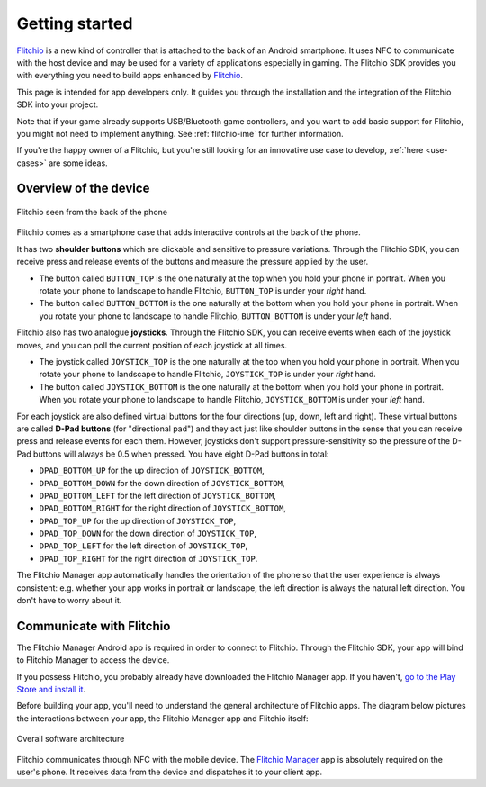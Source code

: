 
Getting started
---------------

`Flitchio <https://flitch.io/>`_ is a new kind of controller that is attached to the back of an Android smartphone.
It uses NFC to communicate with the host device and may be used for a variety of applications especially in gaming.
The Flitchio SDK provides you with everything you need to build apps enhanced by `Flitchio <https://flitch.io/>`_.

This page is intended for app developers only.
It guides you through the installation and the integration of the Flitchio SDK into your project.

Note that if your game already supports USB/Bluetooth game controllers, and you want to add basic support for Flitchio, you might not need to implement anything.
See :ref:`flitchio-ime` for further information.

If you're the happy owner of a Flitchio, but you're still looking for an innovative use case to develop, :ref:`here <use-cases>` are some ideas.

Overview of the device
^^^^^^^^^^^^^^^^^^^^^^

.. _fig-flitchio-device:

.. figure:: img/flitchio_device.png
    :alt: Flitchio seen from the back of the phone
    :align: center

    Flitchio seen from the back of the phone

Flitchio comes as a smartphone case that adds interactive controls at the back of the phone.

It has two **shoulder buttons** which are clickable and sensitive to pressure variations.
Through the Flitchio SDK, you can receive press and release events of the buttons and measure the pressure applied by the user.

* The button called ``BUTTON_TOP`` is the one naturally at the top when you hold your phone in portrait. When you rotate your phone to landscape to handle Flitchio, ``BUTTON_TOP`` is under your *right* hand.
* The button called ``BUTTON_BOTTOM`` is the one naturally at the bottom when you hold your phone in portrait. When you rotate your phone to landscape to handle Flitchio, ``BUTTON_BOTTOM`` is under your *left* hand.

Flitchio also has two analogue **joysticks**.
Through the Flitchio SDK, you can receive events when each of the joystick moves, and you can poll the current position of each joystick at all times.

* The joystick called ``JOYSTICK_TOP`` is the one naturally at the top when you hold your phone in portrait. When you rotate your phone to landscape to handle Flitchio, ``JOYSTICK_TOP`` is under your *right* hand.
* The button called ``JOYSTICK_BOTTOM`` is the one naturally at the bottom when you hold your phone in portrait. When you rotate your phone to landscape to handle Flitchio, ``JOYSTICK_BOTTOM`` is under your *left* hand.

For each joystick are also defined virtual buttons for the four directions (up, down, left and right).
These virtual buttons are called **D-Pad buttons** (for "directional pad") and they act just like shoulder buttons in the sense that you can receive press and release events for each them.
However, joysticks don't support pressure-sensitivity so the pressure of the D-Pad buttons will always be 0.5 when pressed.
You have eight D-Pad buttons in total:

* ``DPAD_BOTTOM_UP`` for the up direction of ``JOYSTICK_BOTTOM``,
* ``DPAD_BOTTOM_DOWN`` for the down direction of ``JOYSTICK_BOTTOM``,
* ``DPAD_BOTTOM_LEFT`` for the left direction of ``JOYSTICK_BOTTOM``,
* ``DPAD_BOTTOM_RIGHT`` for the right direction of ``JOYSTICK_BOTTOM``,
* ``DPAD_TOP_UP`` for the up direction of ``JOYSTICK_TOP``,
* ``DPAD_TOP_DOWN`` for the down direction of ``JOYSTICK_TOP``,
* ``DPAD_TOP_LEFT`` for the left direction of ``JOYSTICK_TOP``,
* ``DPAD_TOP_RIGHT`` for the right direction of ``JOYSTICK_TOP``.

The Flitchio Manager app automatically handles the orientation of the phone so that the user experience is always consistent: e.g. whether your app works in portrait or landscape, the left direction is always the natural left direction. You don't have to worry about it.


Communicate with Flitchio
^^^^^^^^^^^^^^^^^^^^^^^^^

The Flitchio Manager Android app is required in order to connect to Flitchio.
Through the Flitchio SDK, your app will bind to Flitchio Manager to access the device.

If you possess Flitchio, you probably already have downloaded the Flitchio Manager app.
If you haven't, `go to the Play Store and install it <https://play.google.com/store/apps/details?id=com.supenta.flitchio.manager>`_.

Before building your app, you'll need to understand the general architecture of Flitchio apps.
The diagram below pictures the interactions between your app, the Flitchio Manager app and Flitchio itself:

.. _fig-software-architecture:

.. figure:: img/software_architecture.png
    :alt: Overall software architecture
    :align: center

    Overall software architecture

Flitchio communicates through NFC with the mobile device.
The `Flitchio Manager <https://play.google.com/store/apps/details?id=com.supenta.flitchio.manager>`_ app is absolutely required on the user's phone.
It receives data from the device and dispatches it to your client app.
